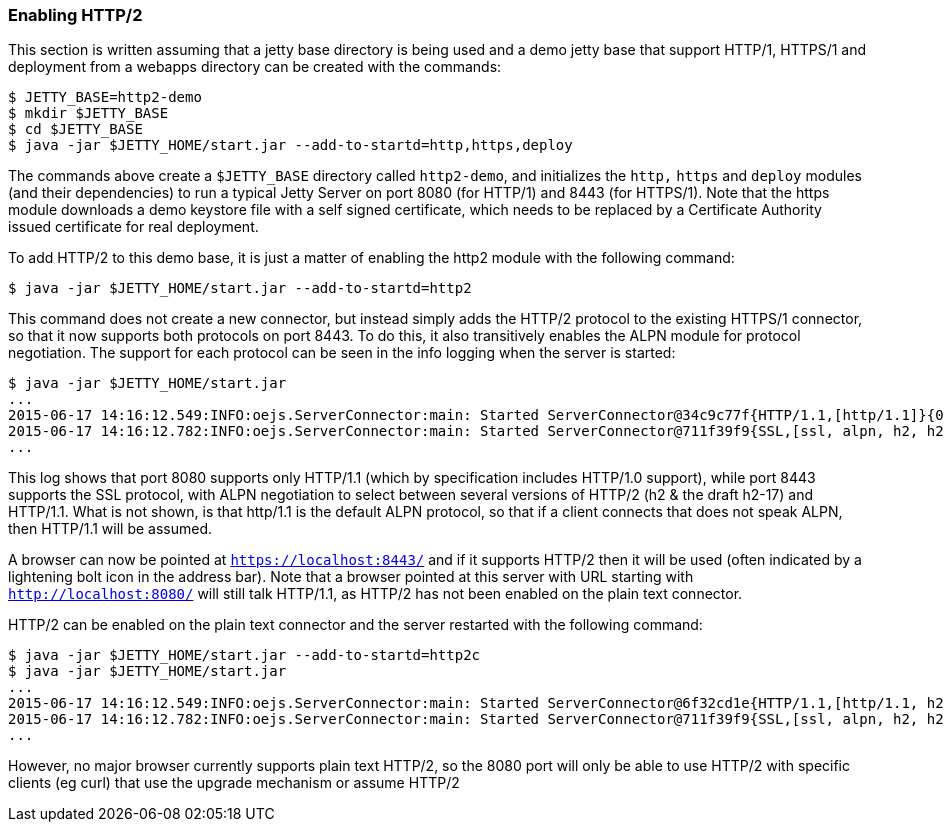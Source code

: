 //  ========================================================================
//  Copyright (c) 1995-2012 Mort Bay Consulting Pty. Ltd.
//  ========================================================================
//  All rights reserved. This program and the accompanying materials
//  are made available under the terms of the Eclipse Public License v1.0
//  and Apache License v2.0 which accompanies this distribution.
//
//      The Eclipse Public License is available at
//      http://www.eclipse.org/legal/epl-v10.html
//
//      The Apache License v2.0 is available at
//      http://www.opensource.org/licenses/apache2.0.php
//
//  You may elect to redistribute this code under either of these licenses.
//  ========================================================================

[[http2-enabling]]
=== Enabling HTTP/2

This section is written assuming that a jetty base directory is being used and a demo jetty base that support HTTP/1, HTTPS/1 and deployment from a webapps directory can be created with the commands:

....
$ JETTY_BASE=http2-demo
$ mkdir $JETTY_BASE
$ cd $JETTY_BASE
$ java -jar $JETTY_HOME/start.jar --add-to-startd=http,https,deploy
....

The commands above create a `$JETTY_BASE` directory called `http2-demo`, and initializes the `http,` `https` and `deploy` modules (and their dependencies) to run a typical Jetty Server on port 8080 (for HTTP/1) and 8443 (for HTTPS/1). 
Note that the https module downloads a demo keystore file with a self signed certificate, which needs to be replaced by a Certificate Authority issued certificate for real deployment.

To add HTTP/2 to this demo base, it is just a matter of enabling the http2 module with the following command:

[source,shell]
----
$ java -jar $JETTY_HOME/start.jar --add-to-startd=http2
----

This command does not create a new connector, but instead simply adds the HTTP/2 protocol to the existing HTTPS/1 connector, so that it now supports both protocols on port 8443. 
To do this, it also transitively enables the ALPN module for protocol negotiation. 
The support for each protocol can be seen in the info logging when the server is started:

[source,shell]
----
$ java -jar $JETTY_HOME/start.jar
...
2015-06-17 14:16:12.549:INFO:oejs.ServerConnector:main: Started ServerConnector@34c9c77f{HTTP/1.1,[http/1.1]}{0.0.0.0:8080}
2015-06-17 14:16:12.782:INFO:oejs.ServerConnector:main: Started ServerConnector@711f39f9{SSL,[ssl, alpn, h2, h2-17, http/1.1]}{0.0.0.0:8443}
...
----

This log shows that port 8080 supports only HTTP/1.1 (which by specification includes HTTP/1.0 support), while port 8443 supports the SSL protocol, with ALPN negotiation to select between several versions of HTTP/2 (h2 & the draft h2-17) and HTTP/1.1. 
What is not shown, is that http/1.1 is the default ALPN protocol, so that if a client connects that does not speak ALPN, then HTTP/1.1 will be assumed.

A browser can now be pointed at `https://localhost:8443/` and if it supports HTTP/2 then it will be used (often indicated by a lightening bolt icon in the address bar). 
Note that a browser pointed at this server with URL starting with `http://localhost:8080/` will still talk HTTP/1.1, as HTTP/2 has not been enabled on the plain text connector.

HTTP/2 can be enabled on the plain text connector and the server restarted with the following command:

[source,shell]
----
$ java -jar $JETTY_HOME/start.jar --add-to-startd=http2c
$ java -jar $JETTY_HOME/start.jar
...
2015-06-17 14:16:12.549:INFO:oejs.ServerConnector:main: Started ServerConnector@6f32cd1e{HTTP/1.1,[http/1.1, h2c, h2c-17]}{0.0.0.0:8080}
2015-06-17 14:16:12.782:INFO:oejs.ServerConnector:main: Started ServerConnector@711f39f9{SSL,[ssl, alpn, h2, h2-17, http/1.1]}{0.0.0.0:8443}
...
----

However, no major browser currently supports plain text HTTP/2, so the 8080 port will only be able to use HTTP/2 with specific clients (eg curl) that use the upgrade mechanism or assume HTTP/2
